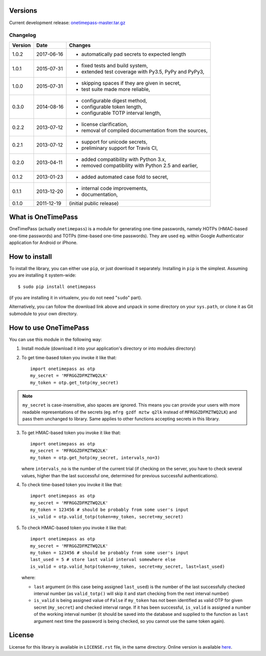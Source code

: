 Versions
========

Current development release: `onetimepass-master.tar.gz`_ |otp-status-dev|_

.. |otp-status-dev| image::
   https://api.travis-ci.org/tadeck/onetimepass.png?branch=master
.. _otp-status-dev: https://travis-ci.org/tadeck/onetimepass
.. _onetimepass-master.tar.gz:
   https://github.com/tadeck/onetimepass/archive/master.tar.gz

Changelog
---------

+---------+------------+------------------------------------------------------+
| Version | Date       | Changes                                              |
+=========+============+======================================================+
| 1.0.2   | 2017-06-16 | - automatically pad secrets to expected length       |
+---------+------------+------------------------------------------------------+
| 1.0.1   | 2015-07-31 | - fixed tests and build system,                      |
|         |            | - extended test coverage with Py3.5, PyPy and PyPy3, |
+---------+------------+------------------------------------------------------+
| 1.0.0   | 2015-07-31 | - skipping spaces if they are given in secret,       |
|         |            | - test suite made more reliable,                     |
+---------+------------+------------------------------------------------------+
| 0.3.0   | 2014-08-16 | - configurable digest method,                        |
|         |            | - configurable token length,                         |
|         |            | - configurable TOTP interval length,                 |
+---------+------------+------------------------------------------------------+
| 0.2.2   | 2013-07-12 | - license clarification,                             |
|         |            | - removal of compiled documentation from the sources,|
+---------+------------+------------------------------------------------------+
| 0.2.1   | 2013-07-12 | - support for unicode secrets,                       |
|         |            | - preliminary support for Travis CI,                 |
+---------+------------+------------------------------------------------------+
| 0.2.0   | 2013-04-11 | - added compatibility with Python 3.x,               |
|         |            | - removed compatibility with Python 2.5 and earlier, |
+---------+------------+------------------------------------------------------+
| 0.1.2   | 2013-01-23 | - added automated case fold to secret,               |
+---------+------------+------------------------------------------------------+
| 0.1.1   | 2013-12-20 | - internal code improvements,                        |
|         |            | - documentation,                                     |
+---------+------------+------------------------------------------------------+
| 0.1.0   | 2011-12-19 | (initial public release)                             |
+---------+------------+------------------------------------------------------+

What is OneTimePass
===================

OneTimePass (actually ``onetimepass``) is a module for generating one-time
passwords, namely HOTPs (HMAC-based one-time passwords) and TOTPs (time-based
one-time passwords). They are used eg. within Google Authenticator application
for Android or iPhone.

How to install
==============

To install the library, you can either use ``pip``, or just download it
separately. Installing in ``pip`` is the simplest. Assuming you are installing
it system-wide::

    $ sudo pip install onetimepass

(if you are installing it in virtualenv, you do not need "``sudo``" part).

Alternatively, you can follow the download link above and unpack in some
directory on your ``sys.path``, or clone it as Git submodule to your own
directory.

How to use OneTimePass
======================

You can use this module in the following way:

1. Install module (download it into your application's directory or into modules
   directory)
2. To get time-based token you invoke it like that::

       import onetimepass as otp
       my_secret = 'MFRGGZDFMZTWQ2LK'
       my_token = otp.get_totp(my_secret)

.. note::
    ``my_secret`` is case-insensitive, also spaces are ignored. This means you
    can provide your users with more readable representations of the secrets
    (eg. ``mfrg gzdf mztw q2lk`` instead of ``MFRGGZDFMZTWQ2LK``) and pass them
    unchanged to library. Same applies to other functions accepting secrets in
    this library.

3. To get HMAC-based token you invoke it like that::

       import onetimepass as otp
       my_secret = 'MFRGGZDFMZTWQ2LK'
       my_token = otp.get_hotp(my_secret, intervals_no=3)

   where ``intervals_no`` is the number of the current trial (if checking on
   the server, you have to check several values, higher than the last
   successful one, determined for previous successful authentications).

4. To check time-based token you invoke it like that::

       import onetimepass as otp
       my_secret = 'MFRGGZDFMZTWQ2LK'
       my_token = 123456 # should be probably from some user's input
       is_valid = otp.valid_totp(token=my_token, secret=my_secret)

5. To check HMAC-based token you invoke it like that::

       import onetimepass as otp
       my_secret = 'MFRGGZDFMZTWQ2LK'
       my_token = 123456 # should be probably from some user's input
       last_used = 5 # store last valid interval somewhere else
       is_valid = otp.valid_hotp(token=my_token, secret=my_secret, last=last_used)

   where:

   - ``last`` argument (in this case being assigned ``last_used``) is the
     number of the last successfully checked interval number (as
     ``valid_totp()`` will skip it and start checking from the next interval
     number)
   - ``is_valid`` is being assigned value of ``False`` if ``my_token`` has not
     been identified as valid OTP for given secret (``my_secret``) and checked
     interval range. If it has been successful, ``is_valid`` is assigned a
     number of the working interval number (it should be saved into the
     database and supplied to the function as ``last`` argument next time the
     password is being checked, so you cannot use the same token again).

License
=======

License for this library is available in ``LICENSE.rst`` file, in the same
directory. Online version is available here_.

.. _here: https://github.com/tadeck/onetimepass/blob/master/LICENSE.rst
